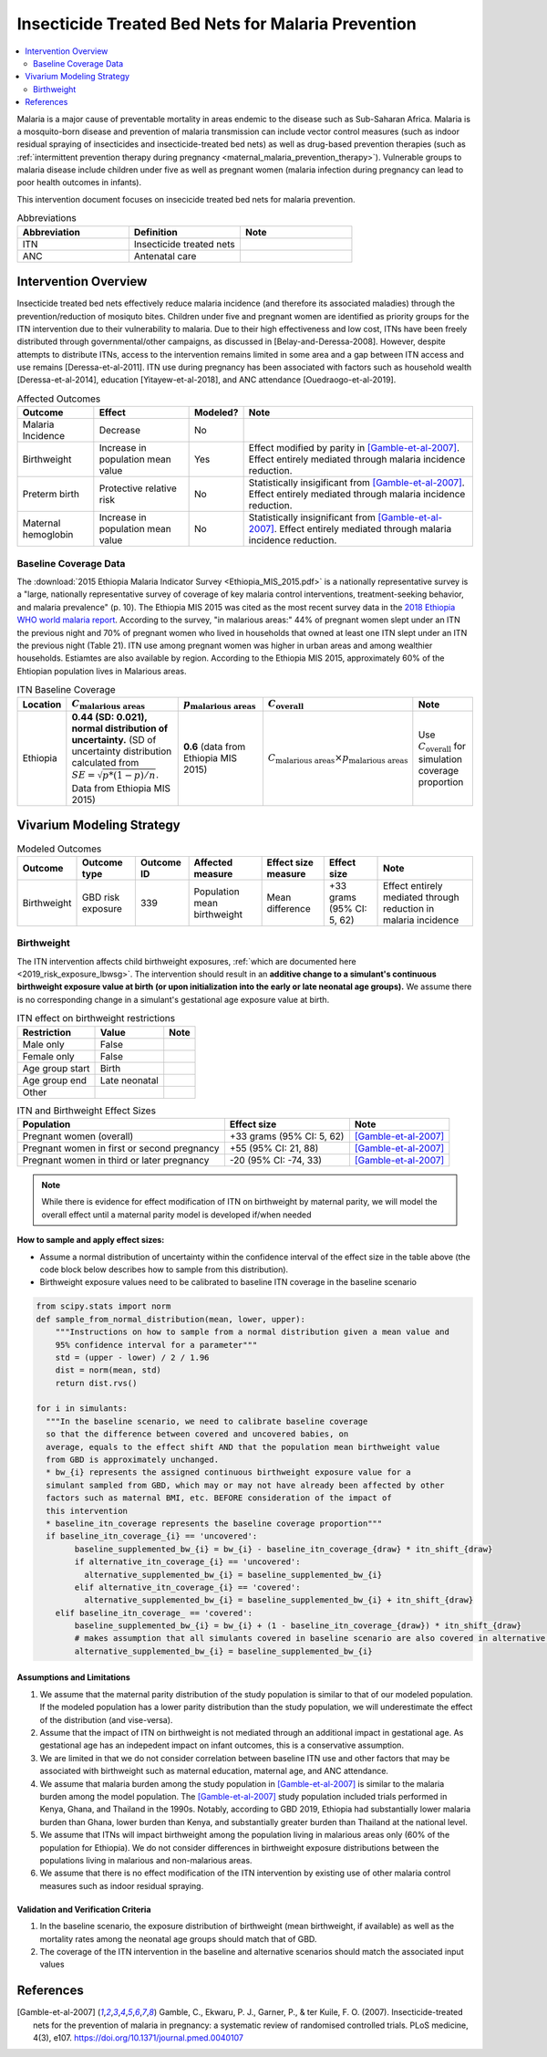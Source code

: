 .. _insecticide_treated_nets:

====================================================
Insecticide Treated Bed Nets for Malaria Prevention
====================================================

.. contents::
   :local:
   :depth: 2

Malaria is a major cause of preventable mortality in areas endemic to the disease such as Sub-Saharan Africa. Malaria is a mosquito-born disease and prevention of malaria transmission can include vector control measures (such as indoor residual spraying of insecticides and insecticide-treated bed nets) as well as drug-based prevention therapies (such as :ref:`intermittent prevention therapy during pregnancy <maternal_malaria_prevention_therapy>`). Vulnerable groups to malaria disease include children under five as well as pregnant women (malaria infection during pregnancy can lead to poor health outcomes in infants).

This intervention document focuses on insecicide treated bed nets for malaria prevention.

.. list-table:: Abbreviations
  :widths: 15 15 15
  :header-rows: 1

  * - Abbreviation
    - Definition
    - Note
  * - ITN
    - Insecticide treated nets
    - 
  * - ANC
    - Antenatal care
    - 

Intervention Overview
-----------------------

Insecticide treated bed nets effectively reduce malaria incidence (and therefore its associated maladies) through the prevention/reduction of mosiquto bites. Children under five and pregnant women are identified as priority groups for the ITN intervention due to their vulnerability to malaria. Due to their high effectiveness and low cost, ITNs have been freely distributed through governmental/other campaigns, as discussed in [Belay-and-Deressa-2008]. However, despite attempts to distribute ITNs, access to the intervention remains limited in some area and a gap between ITN access and use remains [Deressa-et-al-2011]. ITN use during pregnancy has been associated with factors such as household wealth [Deressa-et-al-2014], education [Yitayew-et-al-2018], and ANC attendance [Ouedraogo-et-al-2019].

.. todo::

  Add greater discussion of successes and failures of ITN intervention programs

.. list-table:: Affected Outcomes
  :header-rows: 1

  * - Outcome
    - Effect
    - Modeled?
    - Note 
  * - Malaria Incidence
    - Decrease
    - No
    -
  * - Birthweight
    - Increase in population mean value
    - Yes
    - Effect modified by parity in [Gamble-et-al-2007]_. Effect entirely mediated through malaria incidence reduction.
  * - Preterm birth
    - Protective relative risk
    - No
    - Statistically insigificant from [Gamble-et-al-2007]_. Effect entirely mediated through malaria incidence reduction.
  * - Maternal hemoglobin
    - Increase in population mean value
    - No
    - Statistically insignificant from [Gamble-et-al-2007]_. Effect entirely mediated through malaria incidence reduction.

.. _`itn-baseline-parameters`:

Baseline Coverage Data
++++++++++++++++++++++++

The :download:`2015 Ethiopia Malaria Indicator Survey <Ethiopia_MIS_2015.pdf>` is a nationally representative survey is a "large, nationally representative
survey of coverage of key malaria control interventions, treatment-seeking behavior, and malaria prevalence" (p. 10). The Ethiopia MIS 2015 was cited as the most recent survey data in the `2018 Ethiopia WHO world malaria report <https://www.who.int/malaria/publications/country-profiles/profile_eth_en.pdf?ua=1>`_. According to the survey, "in malarious areas:" 44% of pregnant women slept under an ITN the previous night and 70% of pregnant women who lived in households that owned at least one ITN slept under an ITN the previous night (Table 21). ITN use among pregnant women was higher in urban areas and among wealthier households. Estiamtes are also available by region. According to the Ethiopia MIS 2015, approximately 60% of the Ehtiopian population lives in Malarious areas.

.. list-table:: ITN Baseline Coverage
  :header-rows: 1

  * - Location
    - :math:`C_\text{malarious areas}`
    - :math:`p_\text{malarious areas}`
    - :math:`C_\text{overall}`
    - Note
  * - Ethiopia
    - **0.44 (SD: 0.021), normal distribution of uncertainty.** (SD of uncertainty distribution calculated from :math:`SE = \sqrt{p * (1 - p) / n}`. Data from Ethiopia MIS 2015)
    - **0.6** (data from Ethiopia MIS 2015)
    - :math:`C_\text{malarious areas} \times p_\text{malarious areas}`
    - Use :math:`C_\text{overall}` for simulation coverage proportion

Vivarium Modeling Strategy
--------------------------

.. list-table:: Modeled Outcomes
  :header-rows: 1

  * - Outcome
    - Outcome type
    - Outcome ID
    - Affected measure
    - Effect size measure
    - Effect size
    - Note
  * - Birthweight
    - GBD risk exposure
    - 339
    - Population mean birthweight
    - Mean difference
    - +33 grams (95% CI: 5, 62)
    - Effect entirely mediated through reduction in malaria incidence 

Birthweight
+++++++++++++++++++++

The ITN intervention affects child birthweight exposures, :ref:`which are documented here <2019_risk_exposure_lbwsg>`. The intervention should result in an **additive change to a simulant's continuous birthweight exposure value at birth (or upon initialization into the early or late neonatal age groups).** We assume there is no corresponding change in a simulant's gestational age exposure value at birth.

.. list-table:: ITN effect on birthweight restrictions
  :header-rows: 1

  * - Restriction
    - Value
    - Note
  * - Male only
    - False
    - 
  * - Female only
    - False
    - 
  * - Age group start
    - Birth
    - 
  * - Age group end
    - Late neonatal
    - 
  * - Other
    - 
    - 

.. list-table:: ITN and Birthweight Effect Sizes
  :header-rows: 1

  * - Population
    - Effect size
    - Note
  * - Pregnant women (overall)
    - +33 grams (95% CI: 5, 62)
    - [Gamble-et-al-2007]_
  * - Pregnant women in first or second pregnancy
    - +55 (95% CI: 21, 88)
    - [Gamble-et-al-2007]_
  * - Pregnant women in third or later pregnancy
    - -20 (95% CI: -74, 33)
    - [Gamble-et-al-2007]_

.. note::

  While there is evidence for effect modification of ITN on birthweight by maternal parity, we will model the overall effect until a maternal parity model is developed if/when needed

.. todo::

  Use the distribution of 3rd or later birth order from Ethiopia 2019 DHS

**How to sample and apply effect sizes:**

- Assume a normal distribution of uncertainty within the confidence interval of the effect size in the table above (the code block below describes how to sample from this distribution).

- Birthweight exposure values need to be calibrated to baseline ITN coverage in the baseline scenario

.. code-block::

  from scipy.stats import norm
  def sample_from_normal_distribution(mean, lower, upper):
      """Instructions on how to sample from a normal distribution given a mean value and
      95% confidence interval for a parameter"""
      std = (upper - lower) / 2 / 1.96
      dist = norm(mean, std)
      return dist.rvs()

  for i in simulants:
    """In the baseline scenario, we need to calibrate baseline coverage
    so that the difference between covered and uncovered babies, on
    average, equals to the effect shift AND that the population mean birthweight value
    from GBD is approximately unchanged.
    * bw_{i} represents the assigned continuous birthweight exposure value for a
    simulant sampled from GBD, which may or may not have already been affected by other
    factors such as maternal BMI, etc. BEFORE consideration of the impact of
    this intervention
    * baseline_itn_coverage represents the baseline coverage proportion"""
    if baseline_itn_coverage_{i} == 'uncovered':
          baseline_supplemented_bw_{i} = bw_{i} - baseline_itn_coverage_{draw} * itn_shift_{draw}
          if alternative_itn_coverage_{i} == 'uncovered':
            alternative_supplemented_bw_{i} = baseline_supplemented_bw_{i}
          elif alternative_itn_coverage_{i} == 'covered':
            alternative_supplemented_bw_{i} = baseline_supplemented_bw_{i} + itn_shift_{draw}
      elif baseline_itn_coverage_ == 'covered':
          baseline_supplemented_bw_{i} = bw_{i} + (1 - baseline_itn_coverage_{draw}) * itn_shift_{draw}
          # makes assumption that all simulants covered in baseline scenario are also covered in alternative scenario
          alternative_supplemented_bw_{i} = baseline_supplemented_bw_{i}

Assumptions and Limitations
~~~~~~~~~~~~~~~~~~~~~~~~~~~~

#. We assume that the maternal parity distribution of the study population is similar to that of our modeled population. If the modeled population has a lower parity distribution than the study population, we will underestimate the effect of the distribution (and vise-versa).

#. Assume that the impact of ITN on birthweight is not mediated through an additional impact in gestational age. As gestational age has an indepedent impact on infant outcomes, this is a conservative assumption.

#. We are limited in that we do not consider correlation between baseline ITN use and other factors that may be associated with birthweight such as maternal education, maternal age, and ANC attendance.

#. We assume that malaria burden among the study population in [Gamble-et-al-2007]_ is similar to the malaria burden among the model population. The [Gamble-et-al-2007]_ study population included trials performed in Kenya, Ghana, and Thailand in the 1990s. Notably, according to GBD 2019, Ethiopia had substantially lower malaria burden than Ghana, lower burden than Kenya, and substantially greater burden than Thailand at the national level.

#. We assume that ITNs will impact birthweight among the population living in malarious areas only (60% of the population for Ethiopia). We do not consider differences in birthweight exposure distributions between the populations living in malarious and non-malarious areas.

#. We assume that there is no effect modification of the ITN intervention by existing use of other malaria control measures such as indoor residual spraying.

Validation and Verification Criteria
~~~~~~~~~~~~~~~~~~~~~~~~~~~~~~~~~~~~~~

#. In the baseline scenario, the exposure distribution of birthweight (mean birthweight, if available) as well as the mortality rates among the neonatal age groups should match that of GBD.

#. The coverage of the ITN intervention in the baseline and alternative scenarios should match the associated input values

References
------------

.. [Gamble-et-al-2007]
  Gamble, C., Ekwaru, P. J., Garner, P., & ter Kuile, F. O. (2007). Insecticide-treated nets for the prevention of malaria in pregnancy: a systematic review of randomised controlled trials. PLoS medicine, 4(3), e107. https://doi.org/10.1371/journal.pmed.0040107
